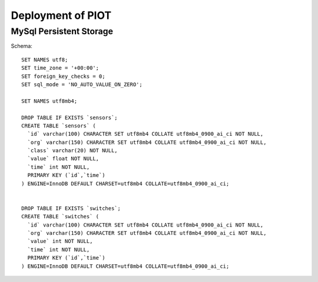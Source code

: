 Deployment of PIOT
==================

MySql Persistent Storage
------------------------

Schema::

    SET NAMES utf8;
    SET time_zone = '+00:00';
    SET foreign_key_checks = 0;
    SET sql_mode = 'NO_AUTO_VALUE_ON_ZERO';

    SET NAMES utf8mb4;

    DROP TABLE IF EXISTS `sensors`;
    CREATE TABLE `sensors` (
      `id` varchar(100) CHARACTER SET utf8mb4 COLLATE utf8mb4_0900_ai_ci NOT NULL,
      `org` varchar(150) CHARACTER SET utf8mb4 COLLATE utf8mb4_0900_ai_ci NOT NULL,
      `class` varchar(20) NOT NULL,
      `value` float NOT NULL,
      `time` int NOT NULL,
      PRIMARY KEY (`id`,`time`)
    ) ENGINE=InnoDB DEFAULT CHARSET=utf8mb4 COLLATE=utf8mb4_0900_ai_ci;


    DROP TABLE IF EXISTS `switches`;
    CREATE TABLE `switches` (
      `id` varchar(100) CHARACTER SET utf8mb4 COLLATE utf8mb4_0900_ai_ci NOT NULL,
      `org` varchar(150) CHARACTER SET utf8mb4 COLLATE utf8mb4_0900_ai_ci NOT NULL,
      `value` int NOT NULL,
      `time` int NOT NULL,
      PRIMARY KEY (`id`,`time`)
    ) ENGINE=InnoDB DEFAULT CHARSET=utf8mb4 COLLATE=utf8mb4_0900_ai_ci;
